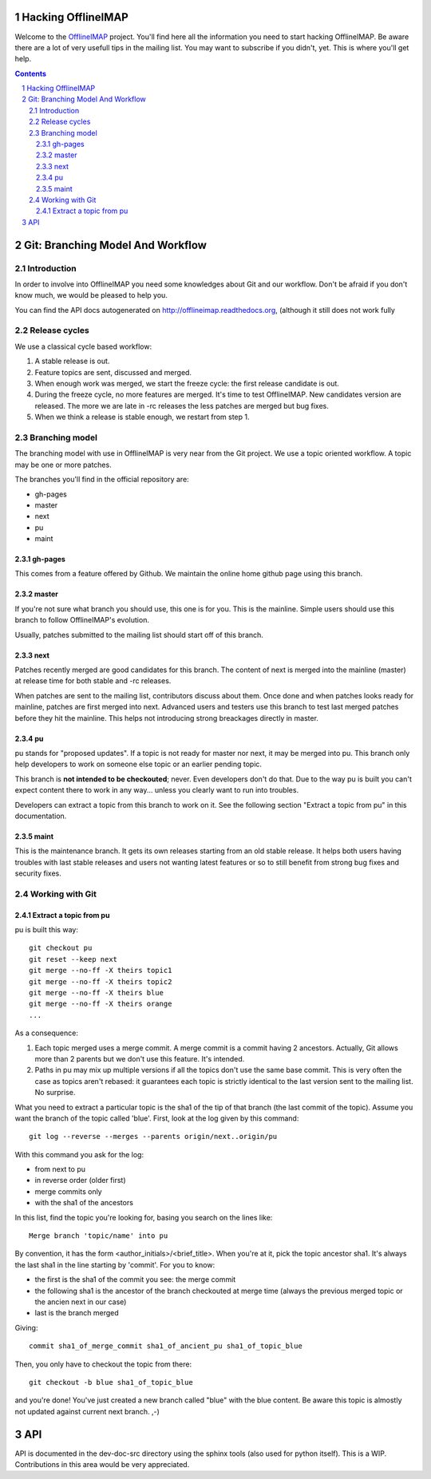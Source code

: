 .. -*- coding: utf-8 -*-

.. _OfflineIMAP: https://github.com/nicolas33/offlineimap

===================
Hacking OfflineIMAP
===================

Welcome to the `OfflineIMAP`_ project. You'll find here all the information you
need to start hacking OfflineIMAP. Be aware there are a lot of very usefull tips
in the mailing list.  You may want to subscribe if you didn't, yet. This is
where you'll get help.

.. contents::
.. sectnum::


=================================
Git: Branching Model And Workflow
=================================

Introduction
============

In order to involve into OfflineIMAP you need some knowledges about Git and our
workflow. Don't be afraid if you don't know much, we would be pleased to help
you.

You can find the API docs autogenerated on http://offlineimap.readthedocs.org,
(although it still does not work fully

Release cycles
==============

We use a classical cycle based workflow:

1. A stable release is out.

2. Feature topics are sent, discussed and merged.

3. When enough work was merged, we start the freeze cycle: the first release
   candidate is out.

4. During the freeze cycle, no more features are merged. It's time to test
   OfflineIMAP. New candidates version are released. The more we are late in -rc
   releases the less patches are merged but bug fixes.

5. When we think a release is stable enough, we restart from step 1.


Branching model
===============

The branching model with use in OfflineIMAP is very near from the Git project.
We use a topic oriented workflow. A topic may be one or more patches.

The branches you'll find in the official repository are:

* gh-pages
* master
* next
* pu
* maint

gh-pages
--------

This comes from a feature offered by Github. We maintain the online home github
page using this branch.

master
------

If you're not sure what branch you should use, this one is for you.  This is the
mainline. Simple users should use this branch to follow OfflineIMAP's evolution.

Usually, patches submitted to the mailing list should start off of this branch.

next
----

Patches recently merged are good candidates for this branch. The content of next
is merged into the mainline (master) at release time for both stable and -rc
releases.

When patches are sent to the mailing list, contributors discuss about them. Once
done and when patches looks ready for mainline, patches are first merged into
next. Advanced users and testers use this branch to test last merged patches
before they hit the mainline. This helps not introducing strong breackages
directly in master.

pu
--

pu stands for "proposed updates". If a topic is not ready for master nor next,
it may be merged into pu. This branch only help developers to work on someone
else topic or an earlier pending topic.

This branch is **not intended to be checkouted**; never. Even developers don't
do that. Due to the way pu is built you can't expect content there to work in
any way... unless you clearly want to run into troubles.

Developers can extract a topic from this branch to work on it. See the following
section "Extract a topic from pu" in this documentation.

maint
-----

This is the maintenance branch. It gets its own releases starting from an old
stable release. It helps both users having troubles with last stable releases
and users not wanting latest features or so to still benefit from strong bug
fixes and security fixes.


Working with Git
================

Extract a topic from pu
-----------------------

pu is built this way::

  git checkout pu
  git reset --keep next
  git merge --no-ff -X theirs topic1
  git merge --no-ff -X theirs topic2
  git merge --no-ff -X theirs blue
  git merge --no-ff -X theirs orange
  ...

As a consequence:

1. Each topic merged uses a merge commit. A merge commit is a commit having 2
   ancestors. Actually, Git allows more than 2 parents but we don't use this
   feature. It's intended.

2. Paths in pu may mix up multiple versions if all the topics don't use the same
   base commit. This is very often the case as topics aren't rebased: it guarantees
   each topic is strictly identical to the last version sent to the mailing list.
   No surprise.


What you need to extract a particular topic is the sha1 of the tip of that
branch (the last commit of the topic). Assume you want the branch of the topic
called 'blue'. First, look at the log given by this command::

  git log --reverse --merges --parents origin/next..origin/pu

With this command you ask for the log:

* from next to pu
* in reverse order (older first)
* merge commits only
* with the sha1 of the ancestors

In this list, find the topic you're looking for, basing you search on the lines
like::

  Merge branch 'topic/name' into pu

By convention, it has the form <author_initials>/<brief_title>. When you're at
it, pick the topic ancestor sha1. It's always the last sha1 in the line starting
by 'commit'. For you to know:

* the first is the sha1 of the commit you see: the merge commit
* the following sha1 is the ancestor of the branch checkouted at merge time
  (always the previous merged topic or the ancien next in our case)
* last is the branch merged

Giving::

  commit sha1_of_merge_commit sha1_of_ancient_pu sha1_of_topic_blue

Then, you only have to checkout the topic from there::

  git checkout -b blue sha1_of_topic_blue

and you're done! You've just created a new branch called "blue" with the blue
content. Be aware this topic is almostly not updated against current next
branch. ,-)


===
API
===

API is documented in the dev-doc-src directory using the sphinx tools (also used
for python itself). This is a WIP. Contributions in this area would be very
appreciated.
